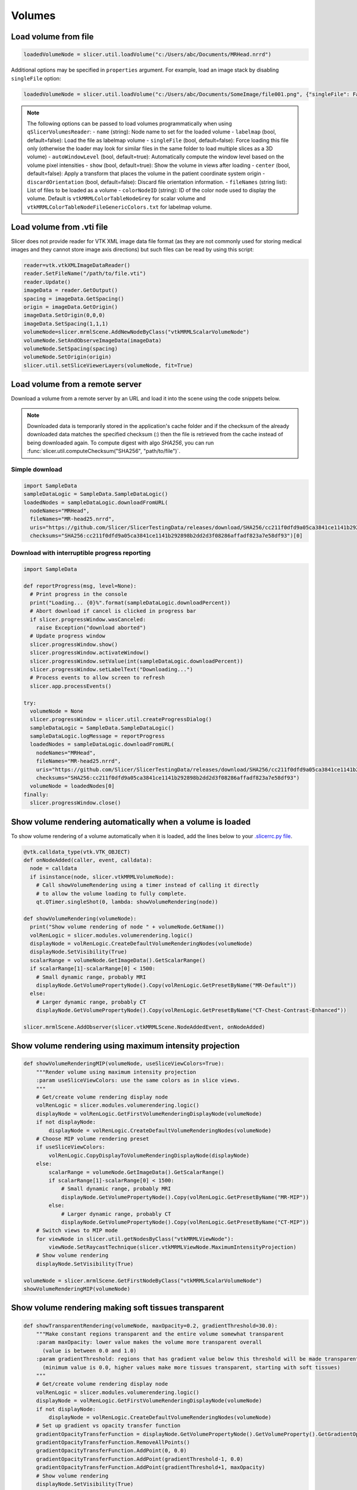 Volumes
~~~~~~~

Load volume from file
^^^^^^^^^^^^^^^^^^^^^

.. code-block:: python

   loadedVolumeNode = slicer.util.loadVolume("c:/Users/abc/Documents/MRHead.nrrd")

Additional options may be specified in ``properties`` argument. For example, load an image stack by disabling ``singleFile`` option:

.. code-block:: python

   loadedVolumeNode = slicer.util.loadVolume("c:/Users/abc/Documents/SomeImage/file001.png", {"singleFile": False})

.. note::

   The following options can be passed to load volumes programmatically when using ``qSlicerVolumesReader``:
   - ``name`` (string): Node name to set for the loaded volume
   - ``labelmap`` (bool, default=false): Load the file as labelmap volume
   - ``singleFile`` (bool, default=false): Force loading this file only (otherwise the loader may look for similar files in the same folder to load multiple slices as a 3D volume)
   - ``autoWindowLevel`` (bool, default=true): Automatically compute the window level based on the volume pixel intensities
   - ``show`` (bool, default=true): Show the volume in views after loading
   - ``center`` (bool, default=false): Apply a transform that places the volume in the patient coordinate system origin
   - ``discardOrientation`` (bool, default=false): Discard file orientation information.
   - ``fileNames`` (string list): List of files to be loaded as a volume
   - ``colorNodeID`` (string): ID of the color node used to display the volume. Default is ``vtkMRMLColorTableNodeGrey`` for scalar volume and ``vtkMRMLColorTableNodeFileGenericColors.txt`` for labelmap volume.

Load volume from .vti file
^^^^^^^^^^^^^^^^^^^^^^^^^^

Slicer does not provide reader for VTK XML image data file format (as they are not commonly used for storing medical images and they cannot store image axis directions) but such files can be read by using this script:

.. code-block:: python

   reader=vtk.vtkXMLImageDataReader()
   reader.SetFileName("/path/to/file.vti")
   reader.Update()
   imageData = reader.GetOutput()
   spacing = imageData.GetSpacing()
   origin = imageData.GetOrigin()
   imageData.SetOrigin(0,0,0)
   imageData.SetSpacing(1,1,1)
   volumeNode=slicer.mrmlScene.AddNewNodeByClass("vtkMRMLScalarVolumeNode")
   volumeNode.SetAndObserveImageData(imageData)
   volumeNode.SetSpacing(spacing)
   volumeNode.SetOrigin(origin)
   slicer.util.setSliceViewerLayers(volumeNode, fit=True)

Load volume from a remote server
^^^^^^^^^^^^^^^^^^^^^^^^^^^^^^^^

Download a volume from a remote server by an URL and load it into the scene using the code snippets below.

.. note::

   Downloaded data is temporarily stored in the application's cache folder and if the checksum of the already downloaded data
   matches the specified checksum (:) then the file is retrieved from the cache instead of being downloaded
   again. To compute digest with algo *SHA256*, you can run :func:`slicer.util.computeChecksum("SHA256", "path/to/file")`.

Simple download
'''''''''''''''

.. code-block:: python

   import SampleData
   sampleDataLogic = SampleData.SampleDataLogic()
   loadedNodes = sampleDataLogic.downloadFromURL(
     nodeNames="MRHead",
     fileNames="MR-head25.nrrd",
     uris="https://github.com/Slicer/SlicerTestingData/releases/download/SHA256/cc211f0dfd9a05ca3841ce1141b292898b2dd2d3f08286affadf823a7e58df93",
     checksums="SHA256:cc211f0dfd9a05ca3841ce1141b292898b2dd2d3f08286affadf823a7e58df93")[0]

Download with interruptible progress reporting
''''''''''''''''''''''''''''''''''''''''''''''

.. code-block:: python

   import SampleData

   def reportProgress(msg, level=None):
     # Print progress in the console
     print("Loading... {0}%".format(sampleDataLogic.downloadPercent))
     # Abort download if cancel is clicked in progress bar
     if slicer.progressWindow.wasCanceled:
       raise Exception("download aborted")
     # Update progress window
     slicer.progressWindow.show()
     slicer.progressWindow.activateWindow()
     slicer.progressWindow.setValue(int(sampleDataLogic.downloadPercent))
     slicer.progressWindow.setLabelText("Downloading...")
     # Process events to allow screen to refresh
     slicer.app.processEvents()

   try:
     volumeNode = None
     slicer.progressWindow = slicer.util.createProgressDialog()
     sampleDataLogic = SampleData.SampleDataLogic()
     sampleDataLogic.logMessage = reportProgress
     loadedNodes = sampleDataLogic.downloadFromURL(
       nodeNames="MRHead",
       fileNames="MR-head25.nrrd",
       uris="https://github.com/Slicer/SlicerTestingData/releases/download/SHA256/cc211f0dfd9a05ca3841ce1141b292898b2dd2d3f08286affadf823a7e58df93",
       checksums="SHA256:cc211f0dfd9a05ca3841ce1141b292898b2dd2d3f08286affadf823a7e58df93")
     volumeNode = loadedNodes[0]
   finally:
     slicer.progressWindow.close()

Show volume rendering automatically when a volume is loaded
^^^^^^^^^^^^^^^^^^^^^^^^^^^^^^^^^^^^^^^^^^^^^^^^^^^^^^^^^^^

To show volume rendering of a volume automatically when it is loaded, add the lines below to your `.slicerrc.py file <../user_guide/settings.html#application-startup-file>`__.

.. code-block:: python

   @vtk.calldata_type(vtk.VTK_OBJECT)
   def onNodeAdded(caller, event, calldata):
     node = calldata
     if isinstance(node, slicer.vtkMRMLVolumeNode):
       # Call showVolumeRendering using a timer instead of calling it directly
       # to allow the volume loading to fully complete.
       qt.QTimer.singleShot(0, lambda: showVolumeRendering(node))

   def showVolumeRendering(volumeNode):
     print("Show volume rendering of node " + volumeNode.GetName())
     volRenLogic = slicer.modules.volumerendering.logic()
     displayNode = volRenLogic.CreateDefaultVolumeRenderingNodes(volumeNode)
     displayNode.SetVisibility(True)
     scalarRange = volumeNode.GetImageData().GetScalarRange()
     if scalarRange[1]-scalarRange[0] < 1500:
       # Small dynamic range, probably MRI
       displayNode.GetVolumePropertyNode().Copy(volRenLogic.GetPresetByName("MR-Default"))
     else:
       # Larger dynamic range, probably CT
       displayNode.GetVolumePropertyNode().Copy(volRenLogic.GetPresetByName("CT-Chest-Contrast-Enhanced"))

   slicer.mrmlScene.AddObserver(slicer.vtkMRMLScene.NodeAddedEvent, onNodeAdded)

Show volume rendering using maximum intensity projection
^^^^^^^^^^^^^^^^^^^^^^^^^^^^^^^^^^^^^^^^^^^^^^^^^^^^^^^^

.. code-block:: python

   def showVolumeRenderingMIP(volumeNode, useSliceViewColors=True):
       """Render volume using maximum intensity projection
       :param useSliceViewColors: use the same colors as in slice views.
       """
       # Get/create volume rendering display node
       volRenLogic = slicer.modules.volumerendering.logic()
       displayNode = volRenLogic.GetFirstVolumeRenderingDisplayNode(volumeNode)
       if not displayNode:
           displayNode = volRenLogic.CreateDefaultVolumeRenderingNodes(volumeNode)
       # Choose MIP volume rendering preset
       if useSliceViewColors:
           volRenLogic.CopyDisplayToVolumeRenderingDisplayNode(displayNode)
       else:
           scalarRange = volumeNode.GetImageData().GetScalarRange()
           if scalarRange[1]-scalarRange[0] < 1500:
               # Small dynamic range, probably MRI
               displayNode.GetVolumePropertyNode().Copy(volRenLogic.GetPresetByName("MR-MIP"))
           else:
               # Larger dynamic range, probably CT
               displayNode.GetVolumePropertyNode().Copy(volRenLogic.GetPresetByName("CT-MIP"))
       # Switch views to MIP mode
       for viewNode in slicer.util.getNodesByClass("vtkMRMLViewNode"):
           viewNode.SetRaycastTechnique(slicer.vtkMRMLViewNode.MaximumIntensityProjection)
       # Show volume rendering
       displayNode.SetVisibility(True)

   volumeNode = slicer.mrmlScene.GetFirstNodeByClass("vtkMRMLScalarVolumeNode")
   showVolumeRenderingMIP(volumeNode)


Show volume rendering making soft tissues transparent
^^^^^^^^^^^^^^^^^^^^^^^^^^^^^^^^^^^^^^^^^^^^^^^^^^^^^

.. code-block:: python

   def showTransparentRendering(volumeNode, maxOpacity=0.2, gradientThreshold=30.0):
       """Make constant regions transparent and the entire volume somewhat transparent
       :param maxOpacity: lower value makes the volume more transparent overall
         (value is between 0.0 and 1.0)
       :param gradientThreshold: regions that has gradient value below this threshold will be made transparent
         (minimum value is 0.0, higher values make more tissues transparent, starting with soft tissues)
       """
       # Get/create volume rendering display node
       volRenLogic = slicer.modules.volumerendering.logic()
       displayNode = volRenLogic.GetFirstVolumeRenderingDisplayNode(volumeNode)
       if not displayNode:
           displayNode = volRenLogic.CreateDefaultVolumeRenderingNodes(volumeNode)
       # Set up gradient vs opacity transfer function
       gradientOpacityTransferFunction = displayNode.GetVolumePropertyNode().GetVolumeProperty().GetGradientOpacity()
       gradientOpacityTransferFunction.RemoveAllPoints()
       gradientOpacityTransferFunction.AddPoint(0, 0.0)
       gradientOpacityTransferFunction.AddPoint(gradientThreshold-1, 0.0)
       gradientOpacityTransferFunction.AddPoint(gradientThreshold+1, maxOpacity)
       # Show volume rendering
       displayNode.SetVisibility(True)

   volumeNode = slicer.mrmlScene.GetFirstNodeByClass("vtkMRMLScalarVolumeNode")
   showTransparentRendering(volumeNode, 0.2, 30.0)

Automatically load volumes that are copied into a folder
^^^^^^^^^^^^^^^^^^^^^^^^^^^^^^^^^^^^^^^^^^^^^^^^^^^^^^^^

This example shows how to implement a simple background task by using a timer. The background task is to check for any new volume files in folder and if there is any then automatically load it.

There are more efficient methods for file system monitoring or exchanging image data in real-time (for example, using OpenIGTLink), the example below is just for demonstration purposes.

.. code-block:: python

   incomingVolumeFolder = "c:/tmp/incoming"
   incomingVolumesProcessed = []

   def checkForNewVolumes():
     # Check if there is a new file in the
     from os import listdir
     from os.path import isfile, join
     for f in listdir(incomingVolumeFolder):
       if f in incomingVolumesProcessed:
         # This is an incoming file, it was already there
         continue
       filePath = join(incomingVolumeFolder, f)
       if not isfile(filePath):
         # ignore directories
         continue
       logging.info("Loading new file: " + f)
       incomingVolumesProcessed.append(f)
       slicer.util.loadVolume(filePath)
     # Check again in 3000ms
     qt.QTimer.singleShot(3000, checkForNewVolumes)

   # Start monitoring
   checkForNewVolumes()

Extract randomly oriented slabs of given shape from a volume
^^^^^^^^^^^^^^^^^^^^^^^^^^^^^^^^^^^^^^^^^^^^^^^^^^^^^^^^^^^^

Returns a numpy array of sliceCount random tiles.

.. code-block:: python

   def randomSlices(volume, sliceCount, sliceShape):
     layoutManager = slicer.app.layoutManager()
     redWidget = layoutManager.sliceWidget("Red")
     sliceNode = redWidget.mrmlSliceNode()
     sliceNode.SetDimensions(*sliceShape, 1)
     sliceNode.SetFieldOfView(*sliceShape, 1)
     bounds = [0]*6
     volume.GetRASBounds(bounds)
     imageReslice = redWidget.sliceLogic().GetBackgroundLayer().GetReslice()

     sliceSize = sliceShape[0] * sliceShape[1]
     X = numpy.zeros([sliceCount, sliceSize])

     for sliceIndex in range(sliceCount):
       position = numpy.random.rand(3) * 2 - 1
       position = [bounds[0] + bounds[1]-bounds[0] * position[0],
                   bounds[2] + bounds[3]-bounds[2] * position[1],
                   bounds[4] + bounds[5]-bounds[4] * position[2]]
       normal = numpy.random.rand(3) * 2 - 1
       normal = normal / numpy.linalg.norm(normal)
       transverse = numpy.cross(normal, [0,0,1])
       orientation = 0
       sliceNode.SetSliceToRASByNTP( normal[0], normal[1], normal[2],
                                     transverse[0], transverse[1], transverse[2],
                                     position[0], position[1], position[2],
                                     orientation)
       if sliceIndex % 100 == 0:
         slicer.app.processEvents()
       imageReslice.Update()
       imageData = imageReslice.GetOutputDataObject(0)
       array = vtk.util.numpy_support.vtk_to_numpy(imageData.GetPointData().GetScalars())
       X[sliceIndex] = array
     return X

Clone a volume
^^^^^^^^^^^^^^

This example shows how to clone the MRHead sample volume, including its pixel data and display settings.

.. code-block:: python

   sourceVolumeNode = slicer.util.getNode("MRHead")
   volumesLogic = slicer.modules.volumes.logic()
   clonedVolumeNode = volumesLogic.CloneVolume(slicer.mrmlScene, sourceVolumeNode, "Cloned volume")

Create a new volume
^^^^^^^^^^^^^^^^^^^

This example shows how to create a new empty volume. The "Image Maker" extension contains a module that allows creating a volume from scratch without programming.

.. code-block:: python

   nodeName = "MyNewVolume"
   imageSize = [512, 512, 512]
   voxelType=vtk.VTK_UNSIGNED_CHAR
   imageOrigin = [0.0, 0.0, 0.0]
   imageSpacing = [1.0, 1.0, 1.0]
   imageDirections = [[1,0,0], [0,1,0], [0,0,1]]
   fillVoxelValue = 0

   # Create an empty image volume, filled with fillVoxelValue
   imageData = vtk.vtkImageData()
   imageData.SetDimensions(imageSize)
   imageData.AllocateScalars(voxelType, 1)
   imageData.GetPointData().GetScalars().Fill(fillVoxelValue)
   # Create volume node
   volumeNode = slicer.mrmlScene.AddNewNodeByClass("vtkMRMLScalarVolumeNode", nodeName)
   volumeNode.SetOrigin(imageOrigin)
   volumeNode.SetSpacing(imageSpacing)
   volumeNode.SetIJKToRASDirections(imageDirections)
   volumeNode.SetAndObserveImageData(imageData)
   volumeNode.CreateDefaultDisplayNodes()
   volumeNode.CreateDefaultStorageNode()

C++:

.. code-block:: cpp

   vtkNew<vtkImageData> imageData;
   imageData->SetDimensions(10,10,10); // image size
   imageData->AllocateScalars(VTK_UNSIGNED_CHAR, 1); // image type and number of components
   // initialize the pixels here
   
   vtkNew<vtkMRMLScalarVolumeNode> volumeNode;
   volumeNode->SetAndObserveImageData(imageData);
   volumeNode->SetOrigin( -10., -10., -10.);
   volumeNode->SetSpacing( 2., 2., 2. );
   mrmlScene->AddNode( volumeNode.GetPointer() );
   
   volumeNode->CreateDefaultDisplayNodes()

.. note::

   Origin and spacing must be set on the volume node instead of the image data.

Get value of a volume at specific voxel coordinates
^^^^^^^^^^^^^^^^^^^^^^^^^^^^^^^^^^^^^^^^^^^^^^^^^^^

This example shows how to get voxel value of "volumeNode" at "ijk" volume voxel coordinates.

.. code-block:: python

   volumeNode = slicer.util.getNode("MRHead")
   ijk = [20,40,30]  # volume voxel coordinates

   voxels = slicer.util.arrayFromVolume(volumeNode)  # get voxels as a numpy array
   voxelValue = voxels[ijk[2], ijk[1], ijk[0]]  # note that numpy array index order is kji (not ijk)

Modify voxels in a volume
^^^^^^^^^^^^^^^^^^^^^^^^^

Typically the fastest and simplest way of modifying voxels is by using numpy operators. Voxels can be retrieved in a numpy array using the ``array`` method and modified using standard numpy methods. For example, threshold a volume:

.. code-block:: python

   nodeName = "MRHead"
   thresholdValue = 100
   voxelArray = array(nodeName) # get voxels as numpy array
   voxelArray[voxelArray < thresholdValue] = 0 # modify voxel values
   getNode(nodeName).Modified() # at the end of all processing, notify Slicer that the image modification is completed

This example shows how to change voxels values of the MRHead sample volume. The values will be computed by function ``f(r,a,s,) = (r-10)*(r-10)+(a+15)*(a+15)+s*s``.

.. code-block:: python

   volumeNode=slicer.util.getNode("MRHead")
   ijkToRas = vtk.vtkMatrix4x4()
   volumeNode.GetIJKToRASMatrix(ijkToRas)
   imageData=volumeNode.GetImageData()
   extent = imageData.GetExtent()
   for k in range(extent[4], extent[5]+1):
     for j in range(extent[2], extent[3]+1):
       for i in range(extent[0], extent[1]+1):
         position_Ijk=[i, j, k, 1]
         position_Ras=ijkToRas.MultiplyPoint(position_Ijk)
         r=position_Ras[0]
         a=position_Ras[1]
         s=position_Ras[2]
         functionValue=(r-10)*(r-10)+(a+15)*(a+15)+s*s
         imageData.SetScalarComponentFromDouble(i,j,k,0,functionValue)
   imageData.Modified()

Get volume voxel coordinates from markup fiducial RAS coordinates
^^^^^^^^^^^^^^^^^^^^^^^^^^^^^^^^^^^^^^^^^^^^^^^^^^^^^^^^^^^^^^^^^

This example shows how to get voxel coordinate of a volume corresponding to a markup fiducial point position.

.. code-block:: python

   # Inputs
   volumeNode = getNode("MRHead")
   markupsNode = getNode("F")
   markupsIndex = 0

   # Get point coordinate in RAS
   point_Ras = [0, 0, 0, 1]
   markupsNode.GetNthFiducialWorldCoordinates(markupsIndex, point_Ras)

   # If volume node is transformed, apply that transform to get volume's RAS coordinates
   transformRasToVolumeRas = vtk.vtkGeneralTransform()
   slicer.vtkMRMLTransformNode.GetTransformBetweenNodes(None, volumeNode.GetParentTransformNode(), transformRasToVolumeRas)
   point_VolumeRas = transformRasToVolumeRas.TransformPoint(point_Ras[0:3])

   # Get voxel coordinates from physical coordinates
   volumeRasToIjk = vtk.vtkMatrix4x4()
   volumeNode.GetRASToIJKMatrix(volumeRasToIjk)
   point_Ijk = [0, 0, 0, 1]
   volumeRasToIjk.MultiplyPoint(np.append(point_VolumeRas,1.0), point_Ijk)
   point_Ijk = [ int(round(c)) for c in point_Ijk[0:3] ]

   # Print output
   print(point_Ijk)

Get markup fiducial RAS coordinates from volume voxel coordinates
^^^^^^^^^^^^^^^^^^^^^^^^^^^^^^^^^^^^^^^^^^^^^^^^^^^^^^^^^^^^^^^^^

This example shows how to get position of maximum intensity voxel of a volume (determined by numpy, in IJK coordinates) in RAS coordinates so that it can be marked with a markup fiducial.

.. code-block:: python

   # Inputs
   volumeNode = getNode("MRHead")
   markupsNode = getNode("F")

   # Get voxel position in IJK coordinate system
   import numpy as np
   volumeArray = slicer.util.arrayFromVolume(volumeNode)
   # Get position of highest voxel value
   point_Kji = np.where(volumeArray == volumeArray.max())
   point_Ijk = [point_Kji[2][0], point_Kji[1][0], point_Kji[0][0]]

   # Get physical coordinates from voxel coordinates
   volumeIjkToRas = vtk.vtkMatrix4x4()
   volumeNode.GetIJKToRASMatrix(volumeIjkToRas)
   point_VolumeRas = [0, 0, 0, 1]
   volumeIjkToRas.MultiplyPoint(np.append(point_Ijk,1.0), point_VolumeRas)

   # If volume node is transformed, apply that transform to get volume's RAS coordinates
   transformVolumeRasToRas = vtk.vtkGeneralTransform()
   slicer.vtkMRMLTransformNode.GetTransformBetweenNodes(volumeNode.GetParentTransformNode(), None, transformVolumeRasToRas)
   point_Ras = transformVolumeRasToRas.TransformPoint(point_VolumeRas[0:3])

   # Add a markup at the computed position and print its coordinates
   markupsNode.AddFiducial(point_Ras[0], point_Ras[1], point_Ras[2], "max")
   print(point_Ras)

Get the values of all voxels for a label value
^^^^^^^^^^^^^^^^^^^^^^^^^^^^^^^^^^^^^^^^^^^^^^

If you have a background image called ‘Volume’ and a mask called ‘Volume-label’ created with the Editor you could do something like this:

.. code-block:: python

   import numpy
   volume = array("Volume")
   label = array("Volume-label")
   points  = numpy.where( label == 1 )  # or use another label number depending on what you segmented
   values  = volume[points] # this will be a list of the label values
   values.mean() # should match the mean value of LabelStatistics calculation as a double-check
   numpy.savetxt("values.txt", values)

Access values in a DTI tensor volume
^^^^^^^^^^^^^^^^^^^^^^^^^^^^^^^^^^^^

This example shows how to access individual tensors at the voxel level.

First load your DWI volume and estimate tensors to produce a DTI volume called ‘Output DTI Volume’

Then open the python window: View->Python interactor

Use this command to access tensors through numpy:

.. code-block:: python

   tensors = array("Output DTI Volume")

Type the following code into the Python window to access all tensor components using vtk commands:

.. code-block:: python

   volumeNode=slicer.util.getNode("Output DTI Volume")
   imageData=volumeNode.GetImageData()
   tensors = imageData.GetPointData().GetTensors()
   extent = imageData.GetExtent()
   idx = 0
   for k in range(extent[4], extent[5]+1):
     for j in range(extent[2], extent[3]+1):
       for i in range(extent[0], extent[1]+1):
         tensors.GetTuple9(idx)
         idx += 1

Change window/level (brightness/contrast) or colormap of a volume
^^^^^^^^^^^^^^^^^^^^^^^^^^^^^^^^^^^^^^^^^^^^^^^^^^^^^^^^^^^^^^^^^

This example shows how to change window/level of the MRHead sample volume.

.. code-block:: python

   volumeNode = getNode("MRHead")
   displayNode = volumeNode.GetDisplayNode()
   displayNode.AutoWindowLevelOff()
   displayNode.SetWindow(50)
   displayNode.SetLevel(100)

Change color mapping from grayscale to rainbow:

.. code-block:: python

   displayNode.SetAndObserveColorNodeID("vtkMRMLColorTableNodeRainbow")

Make mouse left-click and drag on the image adjust window/level
^^^^^^^^^^^^^^^^^^^^^^^^^^^^^^^^^^^^^^^^^^^^^^^^^^^^^^^^^^^^^^^

In older Slicer versions, by default, left-click and drag in a slice view adjusted window/level of the displayed image. Window/level adjustment is now a new mouse mode that can be activated by clicking on its toolbar button or running this code:

.. code-block:: python

   slicer.app.applicationLogic().GetInteractionNode().SetCurrentInteractionMode(slicer.vtkMRMLInteractionNode.AdjustWindowLevel)

Reset field of view to show background volume maximized
^^^^^^^^^^^^^^^^^^^^^^^^^^^^^^^^^^^^^^^^^^^^^^^^^^^^^^^

Equivalent to click small rectangle button ("Adjust the slice viewer's field of view...") in the slice view controller.

.. code-block:: python

   slicer.util.resetSliceViews()

Rotate slice views to volume plane
^^^^^^^^^^^^^^^^^^^^^^^^^^^^^^^^^^

Aligns slice views to volume axes, shows original image acquisition planes in slice views.

.. code-block:: python

   volumeNode = slicer.util.getNode("MRHead")
   layoutManager = slicer.app.layoutManager()
   for sliceViewName in layoutManager.sliceViewNames():
     layoutManager.sliceWidget(sliceViewName).mrmlSliceNode().RotateToVolumePlane(volumeNode)

Iterate over current visible slice views, and set foreground and background images
^^^^^^^^^^^^^^^^^^^^^^^^^^^^^^^^^^^^^^^^^^^^^^^^^^^^^^^^^^^^^^^^^^^^^^^^^^^^^^^^^^

.. code-block:: python

   slicer.util.setSliceViewerLayers(background=mrVolume, foreground=ctVolume)

Internally, this method performs something like this:

.. code-block:: python

   layoutManager = slicer.app.layoutManager()
   for sliceViewName in layoutManager.sliceViewNames():
      compositeNode = layoutManager.sliceWidget(sliceViewName).sliceLogic().GetSliceCompositeNode()
      # Setup background volume
      compositeNode.SetBackgroundVolumeID(mrVolume.GetID())
      # Setup foreground volume
      compositeNode.SetForegroundVolumeID(ctVolume.GetID())
      # Change opacity
      compositeNode.SetForegroundOpacity(0.3)

Show a volume in slice views
^^^^^^^^^^^^^^^^^^^^^^^^^^^^

Recommended:

.. code-block:: python

   volumeNode = slicer.util.getNode("YourVolumeNode")
   slicer.util.setSliceViewerLayers(background=volumeNode)

or

Show volume in all visible views where volume selection propagation is enabled:

.. code-block:: python

   volumeNode = slicer.util.getNode("YourVolumeNode")
   applicationLogic = slicer.app.applicationLogic()
   selectionNode = applicationLogic.GetSelectionNode()
   selectionNode.SetSecondaryVolumeID(volumeNode.GetID())
   applicationLogic.PropagateForegroundVolumeSelection(0)

or

Show volume in selected views:

.. code-block:: python

   n =  slicer.util.getNode("YourVolumeNode")
   for color in ["Red", "Yellow", "Green"]:
     slicer.app.layoutManager().sliceWidget(color).sliceLogic().GetSliceCompositeNode().SetForegroundVolumeID(n.GetID())

Change opacity of foreground volume in slice views
^^^^^^^^^^^^^^^^^^^^^^^^^^^^^^^^^^^^^^^^^^^^^^^^^^

.. code-block:: python

   slicer.util.setSliceViewerLayers(foregroundOpacity=0.4)

or

Change opacity in a selected view

.. code-block:: python

   lm = slicer.app.layoutManager()
   sliceLogic = lm.sliceWidget("Red").sliceLogic()
   compositeNode = sliceLogic.GetSliceCompositeNode()
   compositeNode.SetForegroundOpacity(0.4)

Turning off interpolation
^^^^^^^^^^^^^^^^^^^^^^^^^

You can turn off interpolation for newly loaded volumes with this script from Steve Pieper.

.. code-block:: python

   def NoInterpolate(caller,event):
     for node in slicer.util.getNodes("*").values():
       if node.IsA("vtkMRMLScalarVolumeDisplayNode"):
         node.SetInterpolate(0)

   slicer.mrmlScene.AddObserver(slicer.mrmlScene.NodeAddedEvent, NoInterpolate)

You can place this code snippet in your `.slicerrc.py file <../user_guide/settings.html#application-startup-file>`__ to always disable interpolation by default.

Running an ITK filter in Python using SimpleITK
^^^^^^^^^^^^^^^^^^^^^^^^^^^^^^^^^^^^^^^^^^^^^^^

Open the "Sample Data" module and download "MR Head", then paste the following snippet in Python interactor:

.. code-block:: python

   import SampleData
   import SimpleITK as sitk
   import sitkUtils

   # Get input volume node
   inputVolumeNode = SampleData.SampleDataLogic().downloadMRHead()
   # Create new volume node for output
   outputVolumeNode = slicer.mrmlScene.AddNewNodeByClass("vtkMRMLScalarVolumeNode", "MRHeadFiltered")

   # Run processing
   inputImage = sitkUtils.PullVolumeFromSlicer(inputVolumeNode)
   filter = sitk.SignedMaurerDistanceMapImageFilter()
   outputImage = filter.Execute(inputImage)
   sitkUtils.PushVolumeToSlicer(outputImage, outputVolumeNode)

   # Show processing result
   slicer.util.setSliceViewerLayers(background=outputVolumeNode)

More information:

-  See the SimpleITK documentation for SimpleITK examples: http://www.itk.org/SimpleITKDoxygen/html/examples.html
-  sitkUtils in Slicer is used for pushing and pulling images from Slicer to SimpleITK: https://github.com/Slicer/Slicer/blob/master/Base/Python/sitkUtils.py

Get axial slice as numpy array
^^^^^^^^^^^^^^^^^^^^^^^^^^^^^^

An axis-aligned (axial/sagittal/coronal/) slices of a volume can be extracted using simple numpy array indexing. For example:

.. code-block:: python

   import SampleData
   volumeNode = SampleData.SampleDataLogic().downloadMRHead()
   sliceIndex = 12

   voxels = slicer.util.arrayFromVolume(volumeNode)  # Get volume as numpy array
   slice = voxels[sliceIndex:,:]  # Get one slice of the volume as numpy array

Get reformatted image from a slice viewer as numpy array
^^^^^^^^^^^^^^^^^^^^^^^^^^^^^^^^^^^^^^^^^^^^^^^^^^^^^^^^

Set up ``red`` slice viewer to show thick slab reconstructed from 3 slices:

.. code-block:: python

   sliceNodeID = "vtkMRMLSliceNodeRed"

   # Get image data from slice view
   sliceNode = slicer.mrmlScene.GetNodeByID(sliceNodeID)
   appLogic = slicer.app.applicationLogic()
   sliceLogic = appLogic.GetSliceLogic(sliceNode)
   sliceLayerLogic = sliceLogic.GetBackgroundLayer()
   reslice = sliceLayerLogic.GetReslice()
   reslicedImage = vtk.vtkImageData()
   reslicedImage.DeepCopy(reslice.GetOutput())

   # Create new volume node using resliced image
   volumeNode = slicer.mrmlScene.AddNewNodeByClass("vtkMRMLScalarVolumeNode")
   volumeNode.SetIJKToRASMatrix(sliceNode.GetXYToRAS())
   volumeNode.SetAndObserveImageData(reslicedImage)
   volumeNode.CreateDefaultDisplayNodes()
   volumeNode.CreateDefaultStorageNode()

   # Get voxels as a numpy array
   voxels = slicer.util.arrayFromVolume(volumeNode)
   print(voxels.shape)

Combine multiple volumes into one
^^^^^^^^^^^^^^^^^^^^^^^^^^^^^^^^^

This example combines two volumes into a new one by subtracting one from the other.

.. code-block:: python

   import SampleData
   [input1Volume, input2Volume] = SampleData.SampleDataLogic().downloadDentalSurgery()

   import slicer.util
   a = slicer.util.arrayFromVolume(input1Volume)
   b = slicer.util.arrayFromVolume(input2Volume)

   # ``a`` and ``b`` are numpy arrays,
   # they can be combined using any numpy array operations
   # to produce the result array ``c``
   c = b - a

   volumeNode = slicer.modules.volumes.logic().CloneVolume(input1Volume, "Difference")
   slicer.util.updateVolumeFromArray(volumeNode, c)
   setSliceViewerLayers(background=volumeNode)

Add noise to image
^^^^^^^^^^^^^^^^^^

This example shows how to add simulated noise to a volume.

.. code-block:: python

   import SampleData
   import numpy as np

   # Get a sample input volume node
   volumeNode = SampleData.SampleDataLogic().downloadMRHead()

   # Get volume as numpy array and add noise
   voxels = slicer.util.arrayFromVolume(volumeNode)
   voxels[:] = voxels + np.random.normal(0.0, 20.0, size=voxels.shape)
   slicer.util.arrayFromVolumeModified(volumeNode)

Mask volume using segmentation
^^^^^^^^^^^^^^^^^^^^^^^^^^^^^^

This example shows how to blank out voxels of a volume outside all segments.

.. code-block:: python

   # Input nodes
   volumeNode = getNode("MRHead")
   segmentationNode = getNode("Segmentation")

   # Write segmentation to labelmap volume node with a geometry that matches the volume node
   labelmapVolumeNode = slicer.mrmlScene.AddNewNodeByClass("vtkMRMLLabelMapVolumeNode")
   slicer.modules.segmentations.logic().ExportVisibleSegmentsToLabelmapNode(segmentationNode, labelmapVolumeNode, volumeNode)

   # Masking
   import numpy as np
   voxels = slicer.util.arrayFromVolume(volumeNode)
   mask = slicer.util.arrayFromVolume(labelmapVolumeNode)
   maskedVoxels = np.copy(voxels)  # we don't want to modify the original volume
   maskedVoxels[mask==0] = 0

   # Write masked volume to volume node and show it
   maskedVolumeNode = slicer.modules.volumes.logic().CloneVolume(volumeNode, "Masked")
   slicer.util.updateVolumeFromArray(maskedVolumeNode, maskedVoxels)
   slicer.util.setSliceViewerLayers(maskedVolumeNode)

Apply random deformations to image
^^^^^^^^^^^^^^^^^^^^^^^^^^^^^^^^^^

This example shows how to apply random translation, rotation, and deformations to a volume to simulate variation in patient positioning, soft tissue motion, and random anatomical variations. Control points are placed on a regularly spaced grid and then each control point is displaced by a random amount. Thin-plate spline transform is computed from the original and transformed point list.

https://gist.github.com/lassoan/428af5285da75dc033d32ebff65ba940

Thick slab reconstruction and maximum/minimum intensity volume projections
^^^^^^^^^^^^^^^^^^^^^^^^^^^^^^^^^^^^^^^^^^^^^^^^^^^^^^^^^^^^^^^^^^^^^^^^^^

Set up ``red`` slice viewer to show thick slab reconstructed from 3 slices:

.. code-block:: python

   sliceNode = slicer.mrmlScene.GetNodeByID("vtkMRMLSliceNodeRed")
   appLogic = slicer.app.applicationLogic()
   sliceLogic = appLogic.GetSliceLogic(sliceNode)
   sliceLayerLogic = sliceLogic.GetBackgroundLayer()
   reslice = sliceLayerLogic.GetReslice()
   reslice.SetSlabModeToMean()
   reslice.SetSlabNumberOfSlices(10) # mean of 10 slices will computed
   reslice.SetSlabSliceSpacingFraction(0.3) # spacing between each slice is 0.3 pixel (total 10 * 0.3 = 3 pixel neighborhood)
   sliceNode.Modified()

Set up ``red`` slice viewer to show maximum intensity projection (MIP):

.. code-block:: python

   sliceNode = slicer.mrmlScene.GetNodeByID("vtkMRMLSliceNodeRed")
   appLogic = slicer.app.applicationLogic()
   sliceLogic = appLogic.GetSliceLogic(sliceNode)
   sliceLayerLogic = sliceLogic.GetBackgroundLayer()
   reslice = sliceLayerLogic.GetReslice()
   reslice.SetSlabModeToMax()
   reslice.SetSlabNumberOfSlices(600) # use a large number of slices (600) to cover the entire volume
   reslice.SetSlabSliceSpacingFraction(0.5) # spacing between slices are 0.5 pixel (supersampling is useful to reduce interpolation artifacts)
   sliceNode.Modified()

The projected image is available in a *vtkImageData* object by calling *reslice.GetOutput()*.

Display volume using volume rendering
^^^^^^^^^^^^^^^^^^^^^^^^^^^^^^^^^^^^^

.. code-block:: cpp

   qSlicerAbstractCoreModule* volumeRenderingModule =
     qSlicerCoreApplication::application()->moduleManager()->module("VolumeRendering");
   vtkSlicerVolumeRenderingLogic* volumeRenderingLogic =
     volumeRenderingModule ? vtkSlicerVolumeRenderingLogic::SafeDownCast(volumeRenderingModule->logic()) : 0;
   vtkMRMLVolumeNode* volumeNode = mrmlScene->GetNodeByID('vtkMRMLScalarVolumeNode1');
   if (volumeRenderingLogic)
     {
     vtkSmartPointer<vtkMRMLVolumeRenderingDisplayNode> displayNode =
       vtkSmartPointer<vtkMRMLVolumeRenderingDisplayNode>::Take(volumeRenderingLogic->CreateVolumeRenderingDisplayNode());
     mrmlScene->AddNode(displayNode);
     volumeNode->AddAndObserveDisplayNodeID(displayNode->GetID());
     volumeRenderingLogic->UpdateDisplayNodeFromVolumeNode(displayNode, volumeNode);
     }

.. code-block:: python

   logic = slicer.modules.volumerendering.logic()
   volumeNode = slicer.mrmlScene.GetNodeByID('vtkMRMLScalarVolumeNode1')
   displayNode = logic.CreateVolumeRenderingDisplayNode()
   displayNode.UnRegister(logic)
   slicer.mrmlScene.AddNode(displayNode)
   volumeNode.AddAndObserveDisplayNodeID(displayNode.GetID())
   logic.UpdateDisplayNodeFromVolumeNode(displayNode, volumeNode)

Apply a custom volume rendering color/opacity transfer function
^^^^^^^^^^^^^^^^^^^^^^^^^^^^^^^^^^^^^^^^^^^^^^^^^^^^^^^^^^^^^^^

.. code-block:: cpp

   vtkColorTransferFunction* colors = ...
   vtkPiecewiseFunction* opacities = ...
   vtkMRMLVolumeRenderingDisplayNode* displayNode = ...
   vtkMRMLVolumePropertyNode* propertyNode = displayNode->GetVolumePropertyNode();
   propertyNode->SetColor(colorTransferFunction);
   propertyNode->SetScalarOpacity(opacities);
   // optionally set the gradients opacities with SetGradientOpacity

Volume rendering logic has utility functions to help you create those transfer functions: `SetWindowLevelToVolumeProp <http://slicer.org/doc/html/classvtkSlicerVolumeRenderingLogic.html#ab8dbda38ad81b39b445b01e1bf8c7a86>`_, `SetThresholdToVolumeProp <http://slicer.org/doc/html/classvtkSlicerVolumeRenderingLogic.html#a1dcbe614493f3cbb9aa50c68a64764ca>`_, `SetLabelMapToVolumeProp <http://slicer.org/doc/html/classvtkSlicerVolumeRenderingLogic.html#a359314889c2b386fd4c3ffe5414522da>`_.

Limit volume rendering to a specific region of the volume
^^^^^^^^^^^^^^^^^^^^^^^^^^^^^^^^^^^^^^^^^^^^^^^^^^^^^^^^^

.. code-block:: cpp

   vtkMRMLAnnotationROINode]* roiNode =...
   vtkMRMLVolumeRenderingDisplayNode* displayNode = ...
   displayNode->SetAndObserveROINodeID(roiNode->GetID());
   displayNode->SetCroppingEnabled(1);

.. code-block:: python

   displayNode.SetAndObserveROINodeID(roiNode.GetID())
   displayNode.CroppingEnabled = True

Register a new Volume Rendering mapper
^^^^^^^^^^^^^^^^^^^^^^^^^^^^^^^^^^^^^^

You need to derive from `vtkMRMLVolumeRenderingDisplayNode <http://apidocs.slicer.org/master/classvtkMRMLVolumeRenderingDisplayNode.html>`__ and register your class within `vtkSlicerVolumeRenderingLogic <http://apidocs.slicer.org/master/classvtkSlicerVolumeRenderingLogic.html>`__.

.. code-block:: cpp

   void qSlicerMyABCVolumeRenderingModule::setup()
   {
     vtkMRMLThreeDViewDisplayableManagerFactory::GetInstance()->
       RegisterDisplayableManager("vtkMRMLMyABCVolumeRenderingDisplayableManager");
   
     this->Superclass::setup();
   
     qSlicerAbstractCoreModule* volumeRenderingModule =
       qSlicerCoreApplication::application()->moduleManager()->module("VolumeRendering");
     if (volumeRenderingModule)
       {
       vtkNew<vtkMRMLMyABCVolumeRenderingDisplayNode> displayNode;
       vtkSlicerVolumeRenderingLogic* volumeRenderingLogic =
         vtkSlicerVolumeRenderingLogic::SafeDownCast(volumeRenderingModule->logic());
       volumeRenderingLogic->RegisterRenderingMethod(
         "My ABC Volume Rendering", displayNode->GetClassName());
       }
     else
       {
       qWarning() << "Volume Rendering module is not found";
       }
   }

If you want to expose control widgets for your volume rendering method, then register your widget with `addRenderingMethodWidget() <http://apidocs.slicer.org/master/classqSlicerVolumeRenderingModuleWidget.html#acd9cdb60f1fd260f3ebf74428bb7c45b>`__.

Register custom volume rendering presets
^^^^^^^^^^^^^^^^^^^^^^^^^^^^^^^^^^^^^^^^

Custom presets can be added to the volume rendering module by calling AddPreset() method of the volume rendering module logic. The example below shows how to define multiple custom volume rendering presets in an external MRML scene file and add them to the volume rendering module user interface.

Create a *MyPresets.mrml* file that describes two custom volume rendering presets:

.. code-block:: xml

   <MRML version="Slicer4.4.0">
     <VolumeProperty id="vtkMRMLVolumeProperty1" name="MyPreset1"     references="IconVolume:vtkMRMLVectorVolumeNode1;" interpolation="1" shade="1" diffuse="0.66" ambient="0.1" specular="0.62" specularPower="14" scalarOpacity="10 -3.52844023704529 0 56.7852325439453 0 79.2550277709961 0.428571432828903 415.119384765625 1 641 1" gradientOpacity="4 0 1 160.25 1" colorTransfer="16 0 0 0 0 98.7223 0.196078431372549 0.945098039215686 0.956862745098039 412.406 0 0.592157 0.807843 641 1 1 1" />
     <VectorVolume id="vtkMRMLVectorVolumeNode1" references="storage:vtkMRMLVolumeArchetypeStorageNode1;" />
     <VolumeArchetypeStorage id="vtkMRMLVolumeArchetypeStorageNode1" fileName="MyPreset1.png"  fileListMember0="MyPreset1.png" />
   
     <VolumeProperty id="vtkMRMLVolumeProperty2" name="MyPreset2"     references="IconVolume:vtkMRMLVectorVolumeNode2;" interpolation="1" shade="1" diffuse="0.66" ambient="0.1" specular="0.62" specularPower="14" scalarOpacity="10 -3.52844023704529 0 56.7852325439453 0 79.2550277709961 0.428571432828903 415.119384765625 1 641 1" gradientOpacity="4 0 1 160.25 1" colorTransfer="16 0 0 0 0 98.7223 0.196078431372549 0.945098039215686 0.956862745098039 412.406 0 0.592157 0.807843 641 1 1 1" />
     <VectorVolume id="vtkMRMLVectorVolumeNode2" references="storage:vtkMRMLVolumeArchetypeStorageNode2;" />
     <VolumeArchetypeStorage id="vtkMRMLVolumeArchetypeStorageNode2" fileName="MyPreset2.png"  fileListMember0="MyPreset2.png" />
   </MRML>

For this example, thumbnail images for the presets should be located in the same directory as *MyPresets.mrml*, with the file names *MyPreset1.png* and *MyPreset2.png*.

Use the following code to read all the custom presets from *MyPresets.mrml* and load it into the scene:

.. code-block:: python

   presetsScenePath = "MyPresets.mrml"

   # Read presets scene
   customPresetsScene = slicer.vtkMRMLScene()
   vrPropNode = slicer.vtkMRMLVolumePropertyNode()
   customPresetsScene.RegisterNodeClass(vrPropNode)
   customPresetsScene.SetURL(presetsScenePath)
   customPresetsScene.Connect()

   # Add presets to volume rendering logic
   vrLogic = slicer.modules.volumerendering.logic()
   presetsScene = vrLogic.GetPresetsScene()
   vrNodes = customPresetsScene.GetNodesByClass("vtkMRMLVolumePropertyNode")
   vrNodes.UnRegister(None)
   for itemNum in range(vrNodes.GetNumberOfItems()):
     node = vrNodes.GetItemAsObject(itemNum)
     vrLogic.AddPreset(node)
